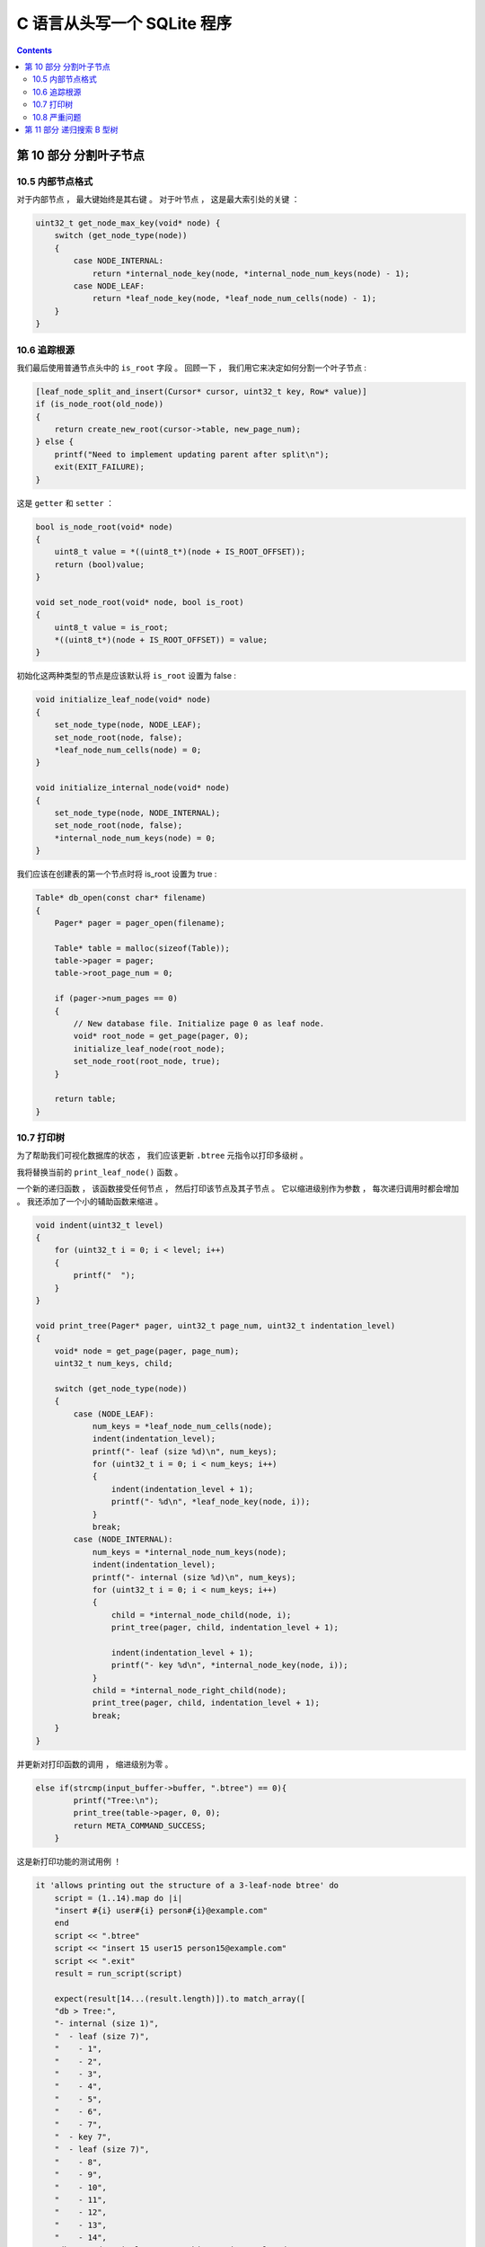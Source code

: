 ##############################################################################
C 语言从头写一个 SQLite 程序
##############################################################################

.. contents::

******************************************************************************
第 10 部分  分割叶子节点
******************************************************************************

10.5 内部节点格式
==============================================================================

对于内部节点 ， 最大键始终是其右键 。 对于叶节点 ， 这是最大索引处的关键 ： 

.. code-block:: C 

    uint32_t get_node_max_key(void* node) {
        switch (get_node_type(node))
        {
            case NODE_INTERNAL:
                return *internal_node_key(node, *internal_node_num_keys(node) - 1);
            case NODE_LEAF:
                return *leaf_node_key(node, *leaf_node_num_cells(node) - 1);
        }
    }

10.6 追踪根源
==============================================================================

我们最后使用普通节点头中的 ``is_root`` 字段 。 回顾一下 ， 我们用它来决定如何分割一\
个叶子节点 : 

.. code-block:: C 

    [leaf_node_split_and_insert(Cursor* cursor, uint32_t key, Row* value)]
    if (is_node_root(old_node))
    {
        return create_new_root(cursor->table, new_page_num);
    } else {
        printf("Need to implement updating parent after split\n");
        exit(EXIT_FAILURE);
    }

这是 ``getter`` 和 ``setter`` ：

.. code-block:: C 

    bool is_node_root(void* node) 
    {
        uint8_t value = *((uint8_t*)(node + IS_ROOT_OFFSET));
        return (bool)value;
    }

    void set_node_root(void* node, bool is_root) 
    {
        uint8_t value = is_root;
        *((uint8_t*)(node + IS_ROOT_OFFSET)) = value;
    }

初始化这两种类型的节点是应该默认将 ``is_root`` 设置为 false :

.. code-block:: C 

    void initialize_leaf_node(void* node)
    {
        set_node_type(node, NODE_LEAF);
        set_node_root(node, false);
        *leaf_node_num_cells(node) = 0;
    }

    void initialize_internal_node(void* node) 
    {
        set_node_type(node, NODE_INTERNAL);
        set_node_root(node, false);
        *internal_node_num_keys(node) = 0;
    }

我们应该在创建表的第一个节点时将 is_root 设置为 true :

.. code-block:: C 

    Table* db_open(const char* filename)
    {
        Pager* pager = pager_open(filename);

        Table* table = malloc(sizeof(Table));
        table->pager = pager;
        table->root_page_num = 0;

        if (pager->num_pages == 0)
        {
            // New database file. Initialize page 0 as leaf node.
            void* root_node = get_page(pager, 0);
            initialize_leaf_node(root_node);
            set_node_root(root_node, true);
        }

        return table;
    }

10.7 打印树
==============================================================================

为了帮助我们可视化数据库的状态 ， 我们应该更新 ``.btree`` 元指令以打印多级树 。 

我将替换当前的 ``print_leaf_node()`` 函数 。

一个新的递归函数 ， 该函数接受任何节点 ， 然后打印该节点及其子节点 。 它以缩进级别作\
为参数 ， 每次递归调用时都会增加 。 我还添加了一个小的辅助函数来缩进 。 

.. code-block:: C 

    void indent(uint32_t level) 
    {
        for (uint32_t i = 0; i < level; i++) 
        {
            printf("  ");
        }
    }

    void print_tree(Pager* pager, uint32_t page_num, uint32_t indentation_level) 
    {
        void* node = get_page(pager, page_num);
        uint32_t num_keys, child;
        
        switch (get_node_type(node)) 
        {
            case (NODE_LEAF):
                num_keys = *leaf_node_num_cells(node);
                indent(indentation_level);
                printf("- leaf (size %d)\n", num_keys);
                for (uint32_t i = 0; i < num_keys; i++)
                {
                    indent(indentation_level + 1);
                    printf("- %d\n", *leaf_node_key(node, i));
                }
                break;
            case (NODE_INTERNAL):
                num_keys = *internal_node_num_keys(node);
                indent(indentation_level);
                printf("- internal (size %d)\n", num_keys);
                for (uint32_t i = 0; i < num_keys; i++) 
                {
                    child = *internal_node_child(node, i);
                    print_tree(pager, child, indentation_level + 1);
            
                    indent(indentation_level + 1);
                    printf("- key %d\n", *internal_node_key(node, i));
                }
                child = *internal_node_right_child(node);
                print_tree(pager, child, indentation_level + 1);
                break;
        }
    }

并更新对打印函数的调用 ， 缩进级别为零 。

.. code-block:: C

    else if(strcmp(input_buffer->buffer, ".btree") == 0){
            printf("Tree:\n");
            print_tree(table->pager, 0, 0);
            return META_COMMAND_SUCCESS;
        }

这是新打印功能的测试用例 ！ 

.. code-block:: ruby

    it 'allows printing out the structure of a 3-leaf-node btree' do
        script = (1..14).map do |i|
        "insert #{i} user#{i} person#{i}@example.com"
        end
        script << ".btree"
        script << "insert 15 user15 person15@example.com"
        script << ".exit"
        result = run_script(script)
    
        expect(result[14...(result.length)]).to match_array([
        "db > Tree:",
        "- internal (size 1)",
        "  - leaf (size 7)",
        "    - 1",
        "    - 2",
        "    - 3",
        "    - 4",
        "    - 5",
        "    - 6",
        "    - 7",
        "  - key 7",
        "  - leaf (size 7)",
        "    - 8",
        "    - 9",
        "    - 10",
        "    - 11",
        "    - 12",
        "    - 13",
        "    - 14",
        "db > Need to implement searching an internal node",
        ])
    end

新格式有所简化 ， 因此我们需要更新现有的 ``.btree`` 测试 ： 

.. code-block:: ruby

    it 'allows printing out the structure of a one-node btree' do
        script = [3, 1, 2].map do |i|
        "insert #{i} user#{i} person#{i}@example.com"
        end
        script << ".btree"
        script << ".exit"
        result = run_script(script)

        expect(result).to match_array([
        "db > Executed.",
        "db > Executed.",
        "db > Executed.",
        "db > Tree:",
        "- leaf (size 3)",
        "  - 1",
        "  - 2",
        "  - 3",
        "db > "
        ])
    end

这是新测试本身的 ``.btree`` 输出 : 

.. code-block:: 

    Tree:
    - internal (size 1)
        - leaf (size 7)
            - 1
            - 2
            - 3
            - 4
            - 5
            - 6
            - 7
        - key 7
        - leaf (size 7)
            - 8
            - 9
            - 10
            - 11
            - 12
            - 13
            - 14

在最小缩进级别上 ， 我们看到根节点 （内部节点） 。 之所以说是 1 号 ， 是因为它有一\
个 key 。 缩进一个级别 ， 我们看到一个叶节点 ， 一个键和另一个叶节点 。 根节点 (7) \
中的密钥是第一个叶节点中的最大密钥 。 每个大于 7 的键都在第二个叶子节点中 。 

10.8 严重问题
==============================================================================

如果你一直在密切关注 ， 你可能会发现我们错过了一些重要的东西 。 看看如果我们尝试插入\
一个额外的行会发生什么 :

.. code-block:: bash

    db > insert 15 user15 person15@example.com
    Need to implement searching an internal node

哎呀 ！ 谁写了那个 TODO 消息 ? :P 

接下来 ， 我们将通过在多级树上执行搜索来继续史诗般的 B 树传奇 。 

这里_ 是本节代码所有的改动 。 

.. _这里: https://github.com/Deteriorator/SimpleDB/commit/6144de6401b24b7848fdd8fe865379c663e241cb

******************************************************************************
第 11 部分  递归搜索 B 型树
******************************************************************************















未完待续 ...

上一篇文章 ： `上一篇`_

下一篇文章 ： `下一篇`_ 

.. _`上一篇`: Database-In-C-05.rst
.. _`下一篇`: Database-In-C-07.rst
